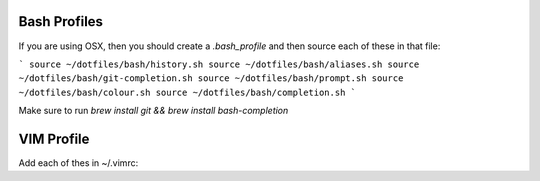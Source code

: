 Bash Profiles
=============

If you are using OSX, then you should create a `.bash_profile` and then source each of these in that file:

```
source ~/dotfiles/bash/history.sh  
source ~/dotfiles/bash/aliases.sh  
source ~/dotfiles/bash/git-completion.sh  
source ~/dotfiles/bash/prompt.sh   
source ~/dotfiles/bash/colour.sh   
source ~/dotfiles/bash/completion.sh  
```

Make sure to run `brew install git && brew install bash-completion`


VIM Profile
===========

Add each of thes in ~/.vimrc:
